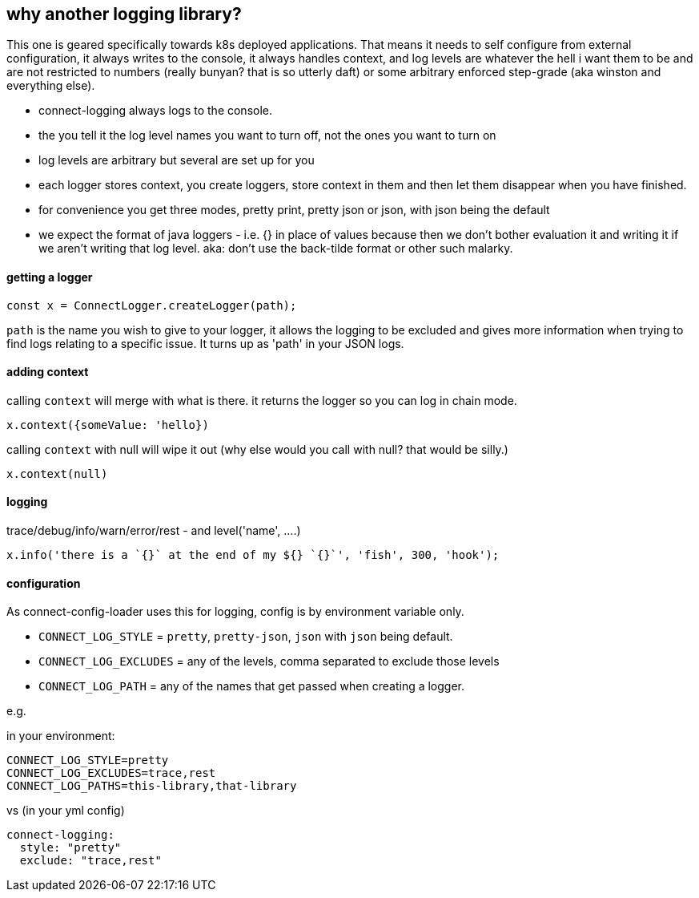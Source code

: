 == why another logging library?

This one is geared specifically towards k8s deployed applications. That means it needs to self configure
from external configuration, it always writes to the console, it always handles context, and log levels are
whatever the hell i want them to be and are not restricted to numbers (really bunyan? that is so utterly daft)
or some arbitrary enforced step-grade (aka winston and everything else).

- connect-logging always logs to the console.
- the you tell it the log level names you want to turn off, not the ones you want to turn on
- log levels are arbitrary but several are set up for you
- each logger stores context, you create loggers, store context in them and then let them disappear when
  you have finished.
- for convenience you get three modes, pretty print, pretty json or json, with json being the default
- we expect the format of java loggers - i.e. {} in place of values because then we don't bother evaluation it
  and writing it if we aren't writing that log level. aka: don't use the back-tilde format or other such malarky.


==== getting a logger

----
const x = ConnectLogger.createLogger(path);
----

`path` is the name you wish to give to your logger, it allows the logging to be excluded and gives more
information when trying to find logs relating to a specific issue. It turns up as 'path' in your JSON logs.

==== adding context

calling `context` will merge with what is there. it returns the logger so you can log in chain mode.

----
x.context({someValue: 'hello})
----

calling `context` with null will wipe it out (why else would you call with null? that would be silly.)

----
x.context(null)
----

==== logging

trace/debug/info/warn/error/rest - and level('name', ....)

----
x.info('there is a `{}` at the end of my ${} `{}`', 'fish', 300, 'hook');
----

==== configuration

As connect-config-loader uses this for logging, config is by environment variable only.

- `CONNECT_LOG_STYLE`  = `pretty`, `pretty-json`, `json` with `json` being default.
- `CONNECT_LOG_EXCLUDES` = any of the levels, comma separated to exclude those levels
- `CONNECT_LOG_PATH` = any of the names that get passed when creating a logger.

e.g.

in your environment:
----
CONNECT_LOG_STYLE=pretty
CONNECT_LOG_EXCLUDES=trace,rest
CONNECT_LOG_PATHS=this-library,that-library
----

vs (in your yml config)
----
connect-logging:
  style: "pretty"
  exclude: "trace,rest"
----

  